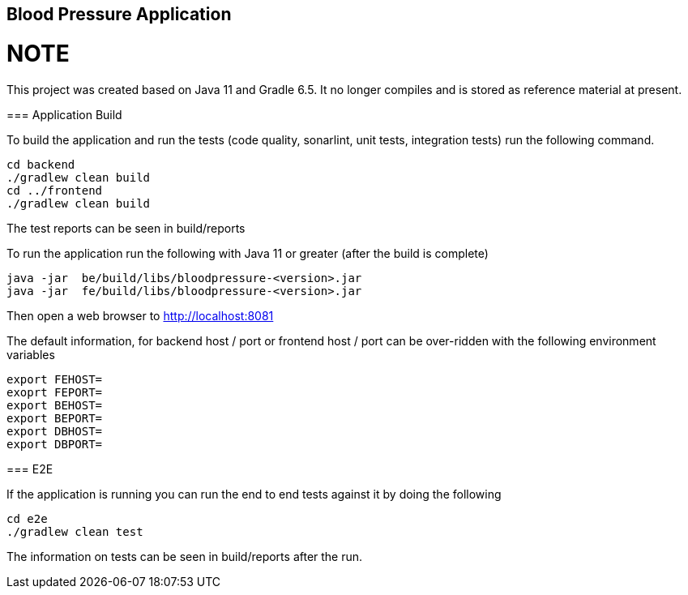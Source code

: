 == Blood Pressure Application


NOTE
====
This project was created based on Java 11 and Gradle 6.5. It no longer compiles and is stored as reference material at present.
====


=== Application Build

To build the application and run the tests (code quality, sonarlint, unit tests, integration tests) run the following command.


[source,]
----
cd backend
./gradlew clean build
cd ../frontend
./gradlew clean build
----

The test reports can be seen in build/reports


To run the application run the following with Java 11 or greater (after the build is complete)
[source,]
----
java -jar  be/build/libs/bloodpressure-<version>.jar
java -jar  fe/build/libs/bloodpressure-<version>.jar
----

Then open a web browser to http://localhost:8081

The default information, for backend host / port or frontend host / port can be over-ridden with the following
environment variables
[source,]
----
export FEHOST=
exoprt FEPORT=
export BEHOST=
export BEPORT=
export DBHOST=
export DBPORT=
----


=== E2E

If the application is running you can run the end to end tests against it by doing the following
[source,]
----
cd e2e
./gradlew clean test
----

The information on tests can be seen in build/reports after the run.
